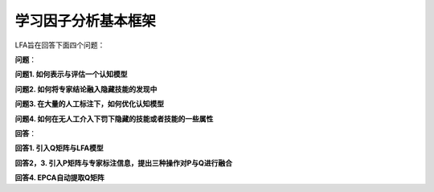学习因子分析基本框架
=================

LFA旨在回答下面四个问题：

**问题**：

**问题1. 如何表示与评估一个认知模型**

**问题2. 如何将专家结论融入隐藏技能的发现中**

**问题3. 在大量的人工标注下，如何优化认知模型**

**问题4. 如何在无人工介入下罚下隐藏的技能或者技能的一些属性**

**回答**：

**回答1. 引入Q矩阵与LFA模型**

**回答2，3. 引入P矩阵与专家标注信息，提出三种操作对P与Q进行融合**

**回答4. EPCA自动提取Q矩阵**